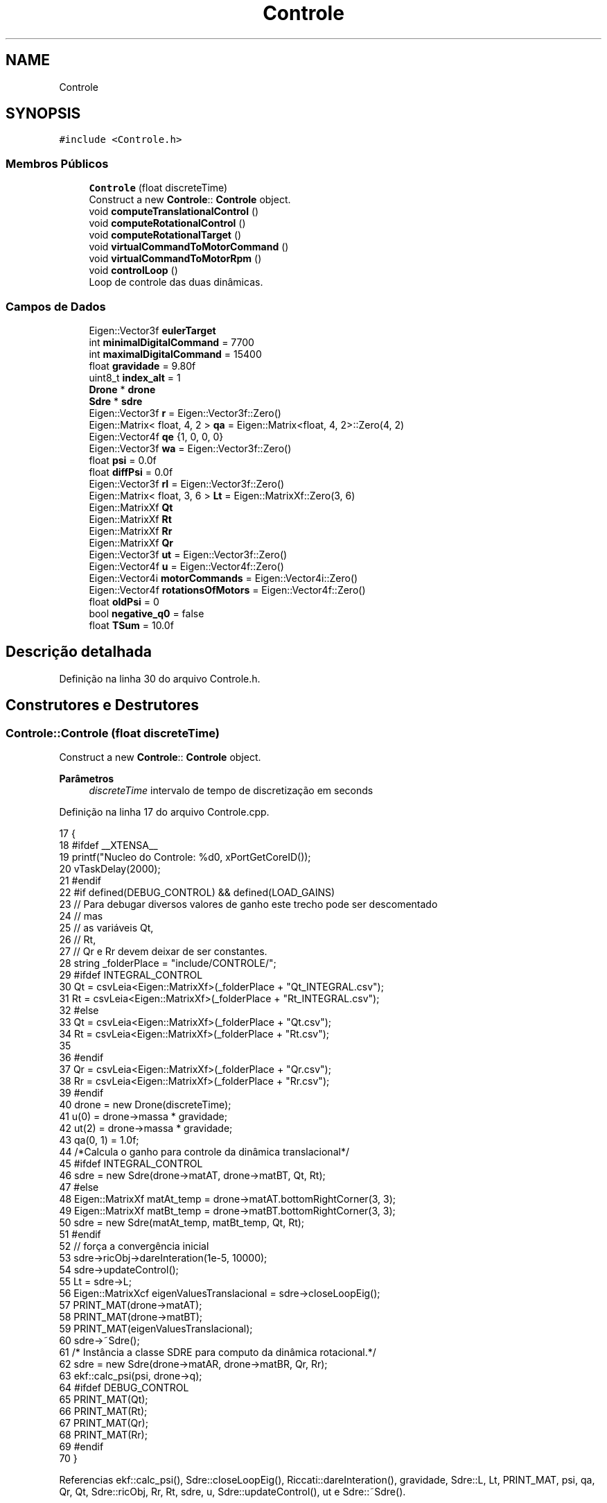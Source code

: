 .TH "Controle" 3 "Sábado, 20 de Novembro de 2021" "Quadrirrotor" \" -*- nroff -*-
.ad l
.nh
.SH NAME
Controle
.SH SYNOPSIS
.br
.PP
.PP
\fC#include <Controle\&.h>\fP
.SS "Membros Públicos"

.in +1c
.ti -1c
.RI "\fBControle\fP (float discreteTime)"
.br
.RI "Construct a new \fBControle\fP:: \fBControle\fP object\&. "
.ti -1c
.RI "void \fBcomputeTranslationalControl\fP ()"
.br
.ti -1c
.RI "void \fBcomputeRotationalControl\fP ()"
.br
.ti -1c
.RI "void \fBcomputeRotationalTarget\fP ()"
.br
.ti -1c
.RI "void \fBvirtualCommandToMotorCommand\fP ()"
.br
.ti -1c
.RI "void \fBvirtualCommandToMotorRpm\fP ()"
.br
.ti -1c
.RI "void \fBcontrolLoop\fP ()"
.br
.RI "Loop de controle das duas dinâmicas\&. "
.in -1c
.SS "Campos de Dados"

.in +1c
.ti -1c
.RI "Eigen::Vector3f \fBeulerTarget\fP"
.br
.ti -1c
.RI "int \fBminimalDigitalCommand\fP = 7700"
.br
.ti -1c
.RI "int \fBmaximalDigitalCommand\fP = 15400"
.br
.ti -1c
.RI "float \fBgravidade\fP = 9\&.80f"
.br
.ti -1c
.RI "uint8_t \fBindex_alt\fP = 1"
.br
.ti -1c
.RI "\fBDrone\fP * \fBdrone\fP"
.br
.ti -1c
.RI "\fBSdre\fP * \fBsdre\fP"
.br
.ti -1c
.RI "Eigen::Vector3f \fBr\fP = Eigen::Vector3f::Zero()"
.br
.ti -1c
.RI "Eigen::Matrix< float, 4, 2 > \fBqa\fP = Eigen::Matrix<float, 4, 2>::Zero(4, 2)"
.br
.ti -1c
.RI "Eigen::Vector4f \fBqe\fP {1, 0, 0, 0}"
.br
.ti -1c
.RI "Eigen::Vector3f \fBwa\fP = Eigen::Vector3f::Zero()"
.br
.ti -1c
.RI "float \fBpsi\fP = 0\&.0f"
.br
.ti -1c
.RI "float \fBdiffPsi\fP = 0\&.0f"
.br
.ti -1c
.RI "Eigen::Vector3f \fBrI\fP = Eigen::Vector3f::Zero()"
.br
.ti -1c
.RI "Eigen::Matrix< float, 3, 6 > \fBLt\fP = Eigen::MatrixXf::Zero(3, 6)"
.br
.ti -1c
.RI "Eigen::MatrixXf \fBQt\fP"
.br
.ti -1c
.RI "Eigen::MatrixXf \fBRt\fP"
.br
.ti -1c
.RI "Eigen::MatrixXf \fBRr\fP"
.br
.ti -1c
.RI "Eigen::MatrixXf \fBQr\fP"
.br
.ti -1c
.RI "Eigen::Vector3f \fBut\fP = Eigen::Vector3f::Zero()"
.br
.ti -1c
.RI "Eigen::Vector4f \fBu\fP = Eigen::Vector4f::Zero()"
.br
.ti -1c
.RI "Eigen::Vector4i \fBmotorCommands\fP = Eigen::Vector4i::Zero()"
.br
.ti -1c
.RI "Eigen::Vector4f \fBrotationsOfMotors\fP = Eigen::Vector4f::Zero()"
.br
.ti -1c
.RI "float \fBoldPsi\fP = 0"
.br
.ti -1c
.RI "bool \fBnegative_q0\fP = false"
.br
.ti -1c
.RI "float \fBTSum\fP = 10\&.0f"
.br
.in -1c
.SH "Descrição detalhada"
.PP 
Definição na linha 30 do arquivo Controle\&.h\&.
.SH "Construtores e Destrutores"
.PP 
.SS "Controle::Controle (float discreteTime)"

.PP
Construct a new \fBControle\fP:: \fBControle\fP object\&. 
.PP
\fBParâmetros\fP
.RS 4
\fIdiscreteTime\fP intervalo de tempo de discretização em seconds 
.RE
.PP

.PP
Definição na linha 17 do arquivo Controle\&.cpp\&.
.PP
.nf
17                                      {
18 #ifdef __XTENSA__
19   printf("Nucleo do Controle: %d\n", xPortGetCoreID());
20   vTaskDelay(2000);
21 #endif
22 #if defined(DEBUG_CONTROL) && defined(LOAD_GAINS)
23   // Para debugar diversos valores de ganho este trecho pode ser descomentado
24   // mas
25   //     as variáveis Qt,
26   //     Rt,
27   //     Qr e Rr devem deixar de ser constantes\&.
28   string _folderPlace = "include/CONTROLE/";
29 #ifdef INTEGRAL_CONTROL
30   Qt = csvLeia<Eigen::MatrixXf>(_folderPlace + "Qt_INTEGRAL\&.csv");
31   Rt = csvLeia<Eigen::MatrixXf>(_folderPlace + "Rt_INTEGRAL\&.csv");
32 #else
33   Qt = csvLeia<Eigen::MatrixXf>(_folderPlace + "Qt\&.csv");
34   Rt = csvLeia<Eigen::MatrixXf>(_folderPlace + "Rt\&.csv");
35 
36 #endif
37   Qr = csvLeia<Eigen::MatrixXf>(_folderPlace + "Qr\&.csv");
38   Rr = csvLeia<Eigen::MatrixXf>(_folderPlace + "Rr\&.csv");
39 #endif
40   drone = new Drone(discreteTime);
41   u(0) = drone->massa * gravidade;
42   ut(2) = drone->massa * gravidade;
43   qa(0, 1) = 1\&.0f;
44 /*Calcula o ganho para controle da dinâmica translacional*/
45 #ifdef INTEGRAL_CONTROL
46   sdre = new Sdre(drone->matAT, drone->matBT, Qt, Rt);
47 #else
48   Eigen::MatrixXf matAt_temp = drone->matAT\&.bottomRightCorner(3, 3);
49   Eigen::MatrixXf matBt_temp = drone->matBT\&.bottomRightCorner(3, 3);
50   sdre = new Sdre(matAt_temp, matBt_temp, Qt, Rt);
51 #endif
52   // força a convergência inicial
53   sdre->ricObj->dareInteration(1e-5, 10000);
54   sdre->updateControl();
55   Lt = sdre->L;
56   Eigen::MatrixXcf eigenValuesTranslacional = sdre->closeLoopEig();
57   PRINT_MAT(drone->matAT);
58   PRINT_MAT(drone->matBT);
59   PRINT_MAT(eigenValuesTranslacional);
60   sdre->~Sdre();
61   /* Instância a classe SDRE para computo da dinâmica rotacional\&.*/
62   sdre = new Sdre(drone->matAR, drone->matBR, Qr, Rr);
63   ekf::calc_psi(psi, drone->q);
64 #ifdef DEBUG_CONTROL
65   PRINT_MAT(Qt);
66   PRINT_MAT(Rt);
67   PRINT_MAT(Qr);
68   PRINT_MAT(Rr);
69 #endif
70 }
.fi
.PP
Referencias ekf::calc_psi(), Sdre::closeLoopEig(), Riccati::dareInteration(), gravidade, Sdre::L, Lt, PRINT_MAT, psi, qa, Qr, Qt, Sdre::ricObj, Rr, Rt, sdre, u, Sdre::updateControl(), ut e Sdre::~Sdre()\&.
.SH "Funções membros"
.PP 
.SS "void Controle::computeRotationalControl ()"
Computa do controle da dinâmica rotacional\&. 
.PP
Definição na linha 116 do arquivo Controle\&.cpp\&.
.PP
.nf
116                                         {
117   sdre->updateControl();
118   //  Eigen::VectorXf _r(6), _x(6);
119   Eigen::VectorXf _x(6);
120   qe = (ekf::S_l(drone->q))\&.transpose() * qa\&.col(index_alt);
121   // _qI = ;
122   if (negative_q0) {
123     _x << qe\&.tail(3), drone->w - wa;
124   } else {
125     _x << -qe\&.tail(3), drone->w - wa;
126   }
127   u\&.tail(3) = -sdre->L * _x;
128 }
.fi
.PP
Referencias index_alt, Sdre::L, negative_q0, qa, qe, ekf::S_l(), sdre, u, Sdre::updateControl() e wa\&.
.PP
Referenciado(a) por controlLoop()\&.
.SS "void Controle::computeRotationalTarget ()"
attention ut(2) já contém a gravidade adicionada no método &computeTranslationalControl
.PP
Definição na linha 90 do arquivo Controle\&.cpp\&.
.PP
.nf
90                                        {
93   psi += diffPsi * drone->dt;
94   float qc0 = sqrtf(0\&.5f * (ut(2) / u(0) + 1\&.0f));
95   float cosPhi_2 = cosf(0\&.5f * psi);
96   float sinPhi_2 = sinf(0\&.5f * psi);
97   /* Calculo do quaternion de atitude alvo\&.*/
98 
99   qa(0, index_alt) = qc0 * cosPhi_2;
100   qa(1, index_alt) =
101       (ut(1) * cosPhi_2 - ut(0) * sinPhi_2) * \&.5f / (-u(0)) / qc0;
102   qa(2, index_alt) = (ut(0) * cosPhi_2 + ut(1) * sinPhi_2) * \&.5f / u(0) / qc0;
103   qa(3, index_alt) = qc0 * sinPhi_2;
104   // Atualiza a flag da parte escalar do quaternion alvo\&.
105   (qa(0, index_alt)) < 0\&.0f ? negative_q0 = true : negative_q0 = false;
106   // Calcula a velocidade angular\&.
107   wa = 2\&.0f / drone->dt * (ekf::Q_l(qa\&.col(1 - index_alt)))\&.transpose() *
108        qa\&.col(index_alt);
109 
110   ekf::quaternion2Euler(eulerTarget, qa\&.col(index_alt));
111   u(0) *= drone->massa;
112 }
.fi
.PP
Referencias diffPsi, eulerTarget, index_alt, negative_q0, psi, ekf::Q_l(), qa, ekf::quaternion2Euler(), u, ut e wa\&.
.PP
Referenciado(a) por controlLoop()\&.
.SS "void Controle::computeTranslationalControl ()"
Calcula o controle de translação\&. 
.PP
Definição na linha 75 do arquivo Controle\&.cpp\&.
.PP
.nf
75                                            { /* */
76   index_alt = 1 - index_alt;
77 #ifdef INTEGRAL_CONTROL
78   Eigen::VectorXf _x(6);
79   rI += r * drone->dt;
80   _x << drone->p - rI, drone->v - r;
81   ut = -Lt * _x; // + Ls_G * r;
82 #else
83   ut = -Lt * (drone->v - r); // + Ls_G * r;
84 #endif
85   ut(2) -= gravidade;
86   // Tração local
87 
88   u(0) = -ut\&.norm(); // * drone->massa;
89 }
.fi
.PP
Referencias gravidade, index_alt, Lt, r, rI, u e ut\&.
.PP
Referenciado(a) por controlLoop()\&.
.SS "void Controle::controlLoop ()"

.PP
Loop de controle das duas dinâmicas\&. 
.PP
Definição na linha 152 do arquivo Controle\&.cpp\&.
.PP
.nf
152                            {
153   // atualiza as matriz com os valores de q e wb
154   drone->updateStateMatrices(negative_q0);
155   computeTranslationalControl();
156   computeRotationalTarget();
157   computeRotationalControl();
158   virtualCommandToMotorCommand();
159 #ifndef __XTENSA__
160   //  Na aplicação embarcada esta etapa não eh necessária\&.
161   virtualCommandToMotorRpm();
162 #endif
163 }
.fi
.PP
Referencias computeRotationalControl(), computeRotationalTarget(), computeTranslationalControl(), negative_q0, virtualCommandToMotorCommand() e virtualCommandToMotorRpm()\&.
.PP
Referenciado(a) por xTaskContol()\&.
.SS "void Controle::virtualCommandToMotorCommand ()"
Converte a tração e os momentos em valores digitais de entrada do ESC na classe #Motores\&.h 
.PP
\fBObservação\fP
.RS 4
: Esta funcao limita os 
.RE
.PP

.PP
Definição na linha 134 do arquivo Controle\&.cpp\&.
.PP
.nf
134                                             {
135   motorCommands =
136       (drone->HInverse * ((drone->JInverse * u)\&.cwiseSqrt() - drone->h))
137           \&.cast<int>();
138   motorCommands = motorCommands\&.array()
139                       \&.min(maximalDigitalCommand)
140                       \&.max(minimalDigitalCommand)
141                       \&.matrix();
142 }
.fi
.PP
Referencias maximalDigitalCommand, minimalDigitalCommand, motorCommands e u\&.
.PP
Referenciado(a) por controlLoop()\&.
.SS "void Controle::virtualCommandToMotorRpm ()"

.PP
Definição na linha 143 do arquivo Controle\&.cpp\&.
.PP
.nf
143                                         { /* */
144   // rotationsOfMotors << (drone->JInvese * u)\&.array()\&.sqrt()\&.matrix();
145   rotationsOfMotors << drone->H * (motorCommands\&.cast<float>()) + drone->h;
146   u = drone->J * rotationsOfMotors\&.array()\&.square()\&.matrix();
147 }
.fi
.PP
Referencias motorCommands, rotationsOfMotors e u\&.
.PP
Referenciado(a) por controlLoop()\&.
.SH "Campos"
.PP 
.SS "float Controle::diffPsi = 0\&.0f"
Velocidade Psi alvo 
.PP
Definição na linha 56 do arquivo Controle\&.h\&.
.PP
Referenciado(a) por computeRotationalTarget() e xTaskContol()\&.
.SS "\fBDrone\fP* Controle::drone"

.PP
Definição na linha 41 do arquivo Controle\&.h\&.
.PP
Referenciado(a) por xTaskContol()\&.
.SS "Eigen::Vector3f Controle::eulerTarget"

.PP
Definição na linha 36 do arquivo Controle\&.h\&.
.PP
Referenciado(a) por computeRotationalTarget() e xTaskContol()\&.
.SS "float Controle::gravidade = 9\&.80f"

.PP
Definição na linha 39 do arquivo Controle\&.h\&.
.PP
Referenciado(a) por computeTranslationalControl() e Controle()\&.
.SS "uint8_t Controle::index_alt = 1"

.PP
Definição na linha 40 do arquivo Controle\&.h\&.
.PP
Referenciado(a) por computeRotationalControl(), computeRotationalTarget(), computeTranslationalControl() e xTaskContol()\&.
.SS "Eigen::Matrix<float, 3, 6> Controle::Lt = Eigen::MatrixXf::Zero(3, 6)"
Matriz Ganho de Kalman\&. u = -L * x da dinâmica translacional 
.PP
Definição na linha 61 do arquivo Controle\&.h\&.
.PP
Referenciado(a) por computeTranslationalControl() e Controle()\&.
.SS "int Controle::maximalDigitalCommand = 15400"

.PP
Definição na linha 38 do arquivo Controle\&.h\&.
.PP
Referenciado(a) por virtualCommandToMotorCommand()\&.
.SS "int Controle::minimalDigitalCommand = 7700"

.PP
Definição na linha 37 do arquivo Controle\&.h\&.
.PP
Referenciado(a) por virtualCommandToMotorCommand() e xTaskContol()\&.
.SS "Eigen::Vector4i Controle::motorCommands = Eigen::Vector4i::Zero()"
Comandos digitais 
.PP
Definição na linha 93 do arquivo Controle\&.h\&.
.PP
Referenciado(a) por virtualCommandToMotorCommand(), virtualCommandToMotorRpm() e xTaskContol()\&.
.SS "bool Controle::negative_q0 = false"

.PP
Definição na linha 105 do arquivo Controle\&.h\&.
.PP
Referenciado(a) por computeRotationalControl(), computeRotationalTarget() e controlLoop()\&.
.SS "float Controle::oldPsi = 0"

.PP
Definição na linha 97 do arquivo Controle\&.h\&.
.SS "float Controle::psi = 0\&.0f"
Ponteiros de velocidade angular
.PP
Psi alvo 
.PP
Definição na linha 53 do arquivo Controle\&.h\&.
.PP
Referenciado(a) por computeRotationalTarget() e Controle()\&.
.SS "Eigen::Matrix<float, 4, 2> Controle::qa = Eigen::Matrix<float, 4, 2>::Zero(4, 2)"
Quaternion alvo de atitude 
.PP
Definição na linha 46 do arquivo Controle\&.h\&.
.PP
Referenciado(a) por computeRotationalControl(), computeRotationalTarget(), Controle() e xTaskContol()\&.
.SS "Eigen::Vector4f Controle::qe {1, 0, 0, 0}"
Quaternio de erro de atitude 
.PP
Definição na linha 48 do arquivo Controle\&.h\&.
.PP
Referenciado(a) por computeRotationalControl()\&.
.SS "Eigen::MatrixXf Controle::Qr"
\fBValor inicial:\fP
.PP
.nf
= (Eigen::VectorXf(6) << 1e1, 1e1, 1e1, 1e1, 1e1, 1e1)
                           \&.finished()
                           \&.asDiagonal()
.fi
Matriz de ponderação do estado rotacional\&. 
.PP
Definição na linha 82 do arquivo Controle\&.h\&.
.PP
Referenciado(a) por Controle() e xTaskContol()\&.
.SS "Eigen::MatrixXf Controle::Qt"
\fBValor inicial:\fP
.PP
.nf
=
      (Eigen::VectorXf(6) << 5, 5, 5, 3, 3, 3)\&.finished()\&.asDiagonal()
.fi
Matriz de ponderação do estado translacional\&. 
.PP
Definição na linha 63 do arquivo Controle\&.h\&.
.PP
Referenciado(a) por Controle()\&.
.SS "Eigen::Vector3f Controle::r = Eigen::Vector3f::Zero()"
Referência de velocidade translacional 
.PP
Definição na linha 44 do arquivo Controle\&.h\&.
.PP
Referenciado(a) por computeTranslationalControl() e xTaskContol()\&.
.SS "Eigen::Vector3f Controle::rI = Eigen::Vector3f::Zero()"
Integral da referência de velocidade translacional 
.PP
Definição na linha 59 do arquivo Controle\&.h\&.
.PP
Referenciado(a) por computeTranslationalControl() e xTaskContol()\&.
.SS "Eigen::Vector4f Controle::rotationsOfMotors = Eigen::Vector4f::Zero()"
Vetor de rotação dos motores 
.PP
Definição na linha 95 do arquivo Controle\&.h\&.
.PP
Referenciado(a) por virtualCommandToMotorRpm()\&.
.SS "Eigen::MatrixXf Controle::Rr"
\fBValor inicial:\fP
.PP
.nf
=
      (Eigen::Vector3f() << 1e1, 1e1, 1e1)\&.finished()\&.asDiagonal()
.fi
Matriz de ponderação do controle rotacional\&. 
.PP
Definição na linha 79 do arquivo Controle\&.h\&.
.PP
Referenciado(a) por Controle()\&.
.SS "Eigen::MatrixXf Controle::Rt"
\fBValor inicial:\fP
.PP
.nf
=
      (Eigen::Vector3f() << 1e1, 1e1, 1e1)\&.finished()\&.asDiagonal()
.fi
Matriz de ponderação do controle translacional\&. 
.PP
Definição na linha 75 do arquivo Controle\&.h\&.
.PP
Referenciado(a) por Controle()\&.
.SS "\fBSdre\fP* Controle::sdre"

.PP
Definição na linha 42 do arquivo Controle\&.h\&.
.PP
Referenciado(a) por computeRotationalControl() e Controle()\&.
.SS "float Controle::TSum = 10\&.0f"

.PP
Definição na linha 106 do arquivo Controle\&.h\&.
.SS "Eigen::Vector4f Controle::u = Eigen::Vector4f::Zero()"
Vetor de tração específica e momentos no corpo\&. 
.PP
\fBObservação\fP
.RS 4
que a tração já esta considerando a massa\&. 
.RE
.PP

.PP
Definição na linha 91 do arquivo Controle\&.h\&.
.PP
Referenciado(a) por computeRotationalControl(), computeRotationalTarget(), computeTranslationalControl(), Controle(), virtualCommandToMotorCommand(), virtualCommandToMotorRpm() e xTaskContol()\&.
.SS "Eigen::Vector3f Controle::ut = Eigen::Vector3f::Zero()"
Vetor de controle da dinâmica translacional 
.PP
Definição na linha 87 do arquivo Controle\&.h\&.
.PP
Referenciado(a) por computeRotationalTarget(), computeTranslationalControl(), Controle() e xTaskContol()\&.
.SS "Eigen::Vector3f Controle::wa = Eigen::Vector3f::Zero()"
Velocidade angular alvo 
.PP
Definição na linha 50 do arquivo Controle\&.h\&.
.PP
Referenciado(a) por computeRotationalControl(), computeRotationalTarget() e xTaskContol()\&.

.SH "Autor"
.PP 
Gerado automaticamente por Doxygen para Quadrirrotor a partir do código-fonte\&.
